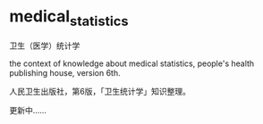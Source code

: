 * medical_statistics

卫生（医学）统计学

the context of knowledge about medical statistics, people's health publishing house, version 6th.

人民卫生出版社，第6版，「卫生统计学」知识整理。

更新中……